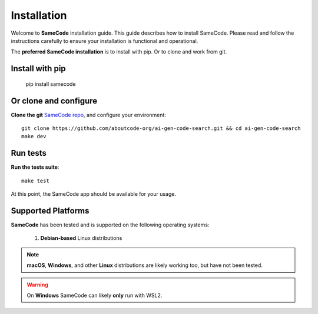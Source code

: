 .. _installation:

Installation
============

Welcome to **SameCode** installation guide. This guide describes how to install
SameCode. Please read and follow the instructions carefully to ensure
your installation is functional and operational.

The **preferred SameCode installation** is to install with pip. Or to clone and work from git.

Install with pip
^^^^^^^^^^^^^^^^^^^^^^^

    pip install samecode


Or clone and configure
^^^^^^^^^^^^^^^^^^^^^^^

**Clone the git** `SameCode repo <https://github.com/aboutcode-org/ai-gen-code-search>`_,
and configure your environment::

    git clone https://github.com/aboutcode-org/ai-gen-code-search.git && cd ai-gen-code-search
    make dev


Run tests
^^^^^^^^^^^

**Run the tests suite**::

    make test

At this point, the SameCode app should be available for your usage.


Supported Platforms
^^^^^^^^^^^^^^^^^^^

**SameCode** has been tested and is supported on the following operating systems:

    #. **Debian-based** Linux distributions

.. note::
    **macOS**, **Windows**, and other **Linux** distributions are likely working too, but have
    not been tested.

.. warning::
     On **Windows** SameCode can likely **only** run with WSL2.


